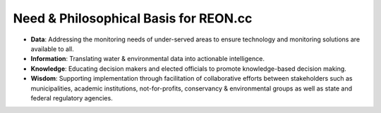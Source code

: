 Need & Philosophical Basis for REON.cc
======================================

.. ifnotslides::

   :term:`REON.cc` is the user interface for :term:`REON`. :term:`REON`, a flagship program of :term:`RATES`, is dedicated to the core philosophy of:

   *Democratizing Water Intelligence for Knowledge-Enabled Policy & Decision Making*

   .. figure:: dikw.png
      :align: center

      Data, Information, Knowledge, Wisdom pyramid espoused by the informatics discipline. Source: https://commons.wikimedia.org/wiki/File:DIKW_Pyramid.svg

   As adopted by :term:`REON`, :term:`DIKW` refers to:

   -   **Data**: Addressing the monitoring needs of under-served areas to ensure technology and monitoring solutions are available to all.

   -   **Information**: Translating water & environmental data into actionable intelligence.

   -   **Knowledge**: Educating decision makers and elected officials to promote knowledge-based decision making.

   -   **Wisdom**: Supporting implementation through facilitation of collaborative efforts between stakeholders such as municipalities, academic institutions, not-for-profits, conservancy & environmental groups as well as state and federal regulatory agencies.

.. ifslides::

   *Democratizing Water Intelligence for Knowledge-Enabled Policy & Decision Making*

   .. figure:: https://upload.wikimedia.org/wikipedia/commons/0/06/DIKW_Pyramid.svg
      :class: full

      Data, Information, Knowledge, Wisdom pyramid espoused by the informatics discipline. Source: https://commons.wikimedia.org/wiki/File:DIKW_Pyramid.svg

.. nextslide::

-   **Data**: Addressing the monitoring needs of under-served areas to ensure technology and monitoring solutions are available to all.

-   **Information**: Translating water & environmental data into actionable intelligence.

-   **Knowledge**: Educating decision makers and elected officials to promote knowledge-based decision making.

-   **Wisdom**: Supporting implementation through facilitation of collaborative efforts between stakeholders such as municipalities, academic institutions, not-for-profits, conservancy & environmental groups as well as state and federal regulatory agencies.
